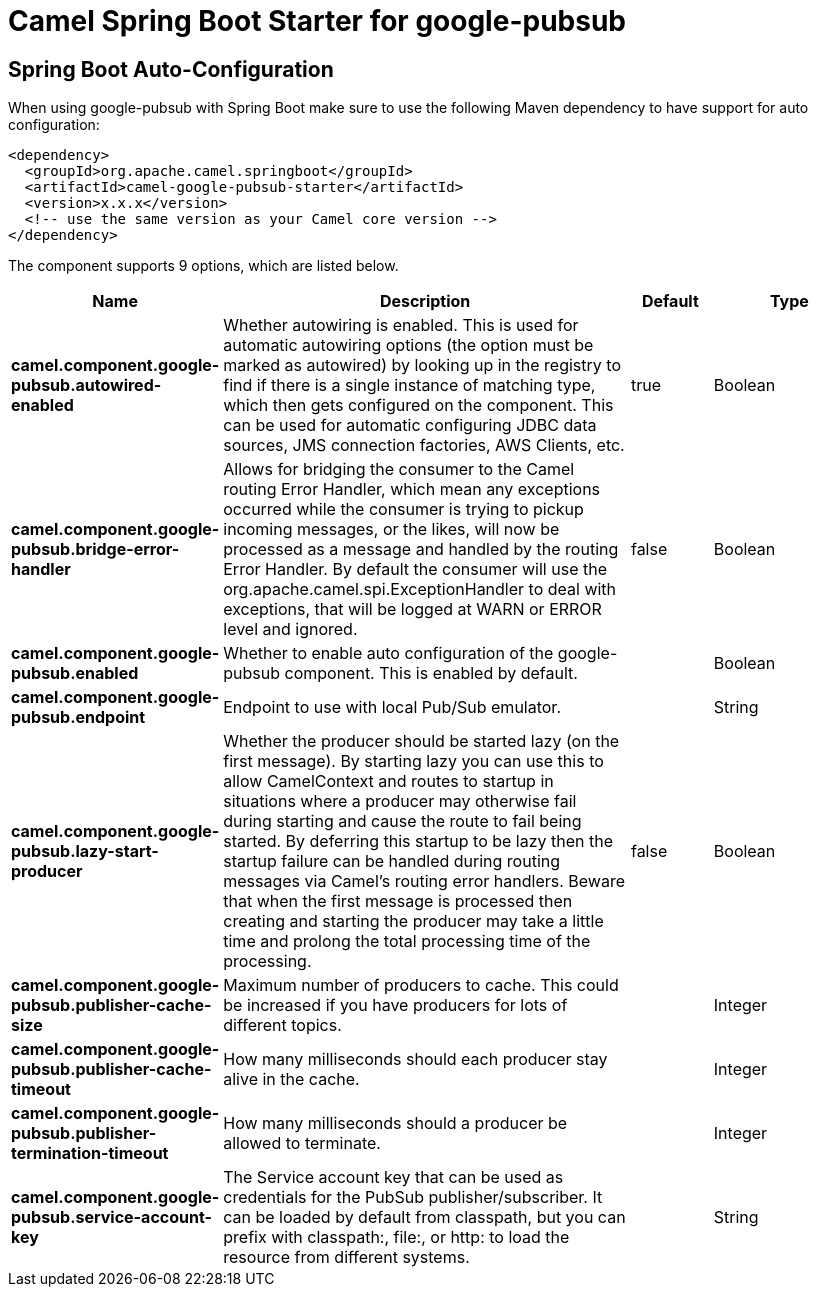 // spring-boot-auto-configure options: START
:page-partial:
:doctitle: Camel Spring Boot Starter for google-pubsub

== Spring Boot Auto-Configuration

When using google-pubsub with Spring Boot make sure to use the following Maven dependency to have support for auto configuration:

[source,xml]
----
<dependency>
  <groupId>org.apache.camel.springboot</groupId>
  <artifactId>camel-google-pubsub-starter</artifactId>
  <version>x.x.x</version>
  <!-- use the same version as your Camel core version -->
</dependency>
----


The component supports 9 options, which are listed below.



[width="100%",cols="2,5,^1,2",options="header"]
|===
| Name | Description | Default | Type
| *camel.component.google-pubsub.autowired-enabled* | Whether autowiring is enabled. This is used for automatic autowiring options (the option must be marked as autowired) by looking up in the registry to find if there is a single instance of matching type, which then gets configured on the component. This can be used for automatic configuring JDBC data sources, JMS connection factories, AWS Clients, etc. | true | Boolean
| *camel.component.google-pubsub.bridge-error-handler* | Allows for bridging the consumer to the Camel routing Error Handler, which mean any exceptions occurred while the consumer is trying to pickup incoming messages, or the likes, will now be processed as a message and handled by the routing Error Handler. By default the consumer will use the org.apache.camel.spi.ExceptionHandler to deal with exceptions, that will be logged at WARN or ERROR level and ignored. | false | Boolean
| *camel.component.google-pubsub.enabled* | Whether to enable auto configuration of the google-pubsub component. This is enabled by default. |  | Boolean
| *camel.component.google-pubsub.endpoint* | Endpoint to use with local Pub/Sub emulator. |  | String
| *camel.component.google-pubsub.lazy-start-producer* | Whether the producer should be started lazy (on the first message). By starting lazy you can use this to allow CamelContext and routes to startup in situations where a producer may otherwise fail during starting and cause the route to fail being started. By deferring this startup to be lazy then the startup failure can be handled during routing messages via Camel's routing error handlers. Beware that when the first message is processed then creating and starting the producer may take a little time and prolong the total processing time of the processing. | false | Boolean
| *camel.component.google-pubsub.publisher-cache-size* | Maximum number of producers to cache. This could be increased if you have producers for lots of different topics. |  | Integer
| *camel.component.google-pubsub.publisher-cache-timeout* | How many milliseconds should each producer stay alive in the cache. |  | Integer
| *camel.component.google-pubsub.publisher-termination-timeout* | How many milliseconds should a producer be allowed to terminate. |  | Integer
| *camel.component.google-pubsub.service-account-key* | The Service account key that can be used as credentials for the PubSub publisher/subscriber. It can be loaded by default from classpath, but you can prefix with classpath:, file:, or http: to load the resource from different systems. |  | String
|===
// spring-boot-auto-configure options: END
